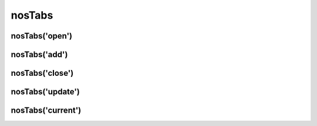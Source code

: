 nosTabs
#######

.. js:function:: $container.nosTabs([method [, options [, ... ]]])

	Manage back-office's tabs. This is a :term:`function with sub-functions`.

	:param mixed method: The sub-function name, ``open`` (default), ``add``, ``close``, ``update`` or ``current``. If omit, this is the first parameter of the default sub-function :js:func:`nosTabs.open()`.
	:param mixed options: Parameters of the sub-function.

nosTabs('open')
***************

.. js:function:: nosTabs.open(tab [, dialogOptions ])

	Open a new tab or re-open an existing tab if it has the same URL.

	:param mixed tab: JSON definition of tab.

		:url: Required. Tab URL.
		:iframe: If true, open tab in an iframe. Default ``false``.
		:label: Tab label.
		:labelDisplay: If false, don't display the label, only the icon. Default ``true``.
		:iconUrl: Icon URL.
		:iconSize: Icon size in pixel (square icon). Default 16.

	:param JSON dialogOptions: If DOM element in jQuery container is in popup, open a new popup by calling :js:func:`$container.nosDialog` instead of a tab. This parameter set options for :js:func:`$container.nosDialog`.

	.. code-block:: js

		$(domContext).nosTabs('open', {
			url: 'path/url',
			iframe: false,
			label: 'title',
			labelDisplay: true,
			iconUrl: 'path/icon.png',
			iconSize: 16
		});

		// Call simplified
		$(domContext).nosTabs({
			url: 'path/url',
			iframe: false,
			label: 'title',
			labelDisplay: true,
			iconUrl: 'path/icon.png',
			iconSize: 16
		});

nosTabs('add')
**************

.. js:function:: nosTabs.add(tab [, dialogOptions, position ])

	Add a new tab, even if an existing has the same URL.

	:param mixed tab: JSON definition of tab.

		:url: Required. Tab URL.
		:iframe: If true, open tab in an iframe. Default ``false``.
		:label: Tab label.
		:labelDisplay: If false, don't display the label, only the icon. Default ``true``.
		:iconUrl: Icon URL.
		:iconSize: Icon size in pixel (square icon). Default 16.

	:param string position: Position of the new tab. Can be ``end``, ``before`` or ``after`` the current tab (compared to the tab where is the DOM element in jQuery container).
	:param JSON dialogOptions: If DOM element in jQuery container is in popup, open a new popup by calling :js:func:`$container.nosDialog` instead of a tab. This parameter set options for :js:func:`$container.nosDialog`.

	.. code-block:: js

		$(domContext).nosTabs(
			'add',
			{
				url: 'path/url',
				iframe: false,
				label: 'title',
				labelDisplay: true,
				iconUrl: 'path/icon.png',
				iconSize: 16
			},
			'end'
		);

nosTabs('close')
****************

.. js:function:: nosTabs.close()

	Close current tab (compared to the tab where is the DOM element in jQuery container).

	.. code-block:: js

		$(domContext).nosTabs('close');

nosTabs('update')
*****************

.. js:function:: nosTabs.update(tab)

	Update current tab (compared to the tab where is the DOM element in jQuery container). Can load a new URL.

	:param mixed tab: JSON definition of tab.

		:url: Required. Tab URL.
		:label: Tab label.
		:labelDisplay: If false, don't display the label, only the icon. Default ``true``.
		:iconUrl: Icon URL.
		:iconSize: Icon size in pixel (square icon). Default 16.
		:reload: If true and ``url`` is set, load the new URL in the current tab. Default ``false``.

	.. code-block:: js
	   :emphasize-lines: 7

		$(domContext).nosTabs('update', {
			url: 'path/url',
			label: 'title',
			labelDisplay: true,
			iconUrl: 'path/icon.png',
			iconSize: 16
			reload: true
		});

nosTabs('current')
******************

.. js:function:: nosTabs.current(tab)

	:returns: Index of the current tab (compared to the tab where is the DOM element in jQuery container).

	.. code-block:: js

		var current = $(domContext).nosTabs('current');

